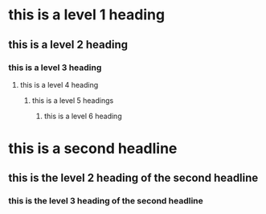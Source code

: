 * this is a level 1 heading
** this is a level 2 heading
*** this is a level 3 heading
**** this is a level 4 heading
***** this is a level 5 headings
****** this is a level 6 heading

* this is a second headline
** this is the level 2 heading of the second headline
*** this is the level 3 heading of the second headline
